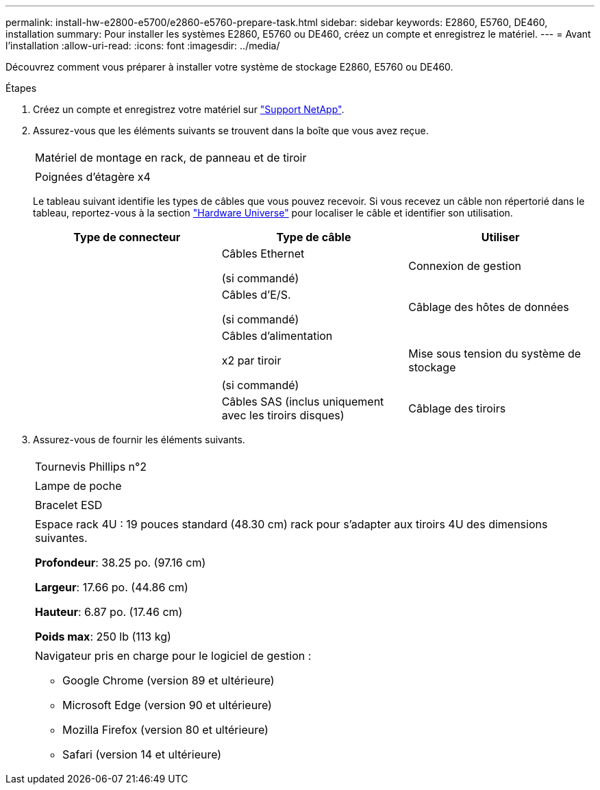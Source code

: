 ---
permalink: install-hw-e2800-e5700/e2860-e5760-prepare-task.html 
sidebar: sidebar 
keywords: E2860, E5760, DE460, installation 
summary: Pour installer les systèmes E2860, E5760 ou DE460, créez un compte et enregistrez le matériel. 
---
= Avant l'installation
:allow-uri-read: 
:icons: font
:imagesdir: ../media/


[role="lead"]
Découvrez comment vous préparer à installer votre système de stockage E2860, E5760 ou DE460.

.Étapes
. Créez un compte et enregistrez votre matériel sur http://mysupport.netapp.com/["Support NetApp"^].
. Assurez-vous que les éléments suivants se trouvent dans la boîte que vous avez reçue.
+
|===


 a| 
image:../media/trafford_overview.png[""]
 a| 
Matériel de montage en rack, de panneau et de tiroir



 a| 
image:../media/handles_counted.png[""]
 a| 
Poignées d'étagère x4

|===
+
Le tableau suivant identifie les types de câbles que vous pouvez recevoir. Si vous recevez un câble non répertorié dans le tableau, reportez-vous à la section https://hwu.netapp.com/["Hardware Universe"^] pour localiser le câble et identifier son utilisation.

+
|===
| Type de connecteur | Type de câble | Utiliser 


 a| 
image:../media/cable_ethernet_inst-hw-e2800-e5700.png[""]
 a| 
Câbles Ethernet

(si commandé)
 a| 
Connexion de gestion



 a| 
image:../media/cable_io_inst-hw-e2800-e5700.png[""]
 a| 
Câbles d'E/S.

(si commandé)
 a| 
Câblage des hôtes de données



 a| 
image:../media/cable_power_inst-hw-e2800-e5700.png[""]
 a| 
Câbles d'alimentation

x2 par tiroir

(si commandé)
 a| 
Mise sous tension du système de stockage



 a| 
image:../media/sas_cable.png[""]
 a| 
Câbles SAS (inclus uniquement avec les tiroirs disques)
 a| 
Câblage des tiroirs

|===
. Assurez-vous de fournir les éléments suivants.
+
|===


 a| 
image:../media/screwdriver_inst-hw-e2800-e5700.png[""]
 a| 
Tournevis Phillips n°2



 a| 
image:../media/flashlight_inst-hw-e2800-e5700.png[""]
 a| 
Lampe de poche



 a| 
image:../media/wrist_strap_inst-hw-e2800-e5700.png[""]
 a| 
Bracelet ESD



 a| 
image:../media/4u_dummy.png[""]
 a| 
Espace rack 4U : 19 pouces standard (48.30 cm) rack pour s'adapter aux tiroirs 4U des dimensions suivantes.

*Profondeur*: 38.25 po. (97.16 cm)

*Largeur*: 17.66 po. (44.86 cm)

*Hauteur*: 6.87 po. (17.46 cm)

*Poids max*: 250 lb (113 kg)



 a| 
image:../media/management_station_inst-hw-e2800-e5700_g60b3.png[""]
 a| 
Navigateur pris en charge pour le logiciel de gestion :

** Google Chrome (version 89 et ultérieure)
** Microsoft Edge (version 90 et ultérieure)
** Mozilla Firefox (version 80 et ultérieure)
** Safari (version 14 et ultérieure)


|===

